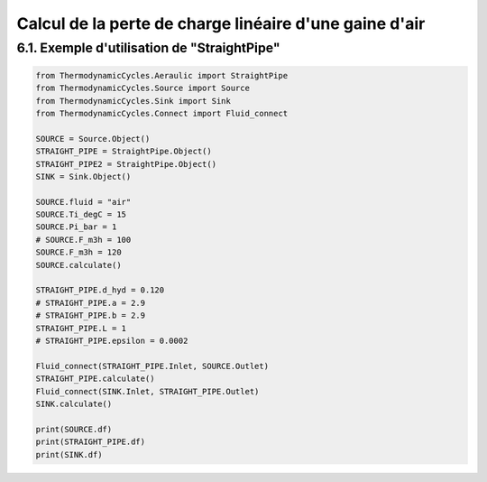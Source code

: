 .. _straight_pipe:

Calcul de la perte de charge linéaire d'une gaine d'air
=======================================================

6.1. Exemple d'utilisation de "StraightPipe"
--------------------------------------------

.. code-block:: python

    from ThermodynamicCycles.Aeraulic import StraightPipe
    from ThermodynamicCycles.Source import Source
    from ThermodynamicCycles.Sink import Sink
    from ThermodynamicCycles.Connect import Fluid_connect

    SOURCE = Source.Object()
    STRAIGHT_PIPE = StraightPipe.Object()
    STRAIGHT_PIPE2 = StraightPipe.Object()
    SINK = Sink.Object()

    SOURCE.fluid = "air"
    SOURCE.Ti_degC = 15
    SOURCE.Pi_bar = 1
    # SOURCE.F_m3h = 100
    SOURCE.F_m3h = 120
    SOURCE.calculate()

    STRAIGHT_PIPE.d_hyd = 0.120
    # STRAIGHT_PIPE.a = 2.9
    # STRAIGHT_PIPE.b = 2.9
    STRAIGHT_PIPE.L = 1
    # STRAIGHT_PIPE.epsilon = 0.0002

    Fluid_connect(STRAIGHT_PIPE.Inlet, SOURCE.Outlet)
    STRAIGHT_PIPE.calculate()
    Fluid_connect(SINK.Inlet, STRAIGHT_PIPE.Outlet)
    SINK.calculate()

    print(SOURCE.df)
    print(STRAIGHT_PIPE.df)
    print(SINK.df)